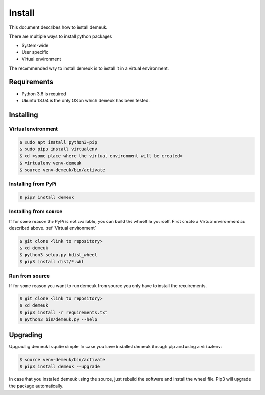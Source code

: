 Install
=======
This document describes how to install demeuk.

There are multiple ways to install python packages

- System-wide
- User specific
- Virtual environment

The recommended way to install demeuk is to install it in a virtual
environment.

Requirements
------------

- Python 3.6 is required
- Ubuntu 18.04 is the only OS on which demeuk has been tested.

Installing
----------

Virtual environment
~~~~~~~~~~~~~~~~~~~

.. code-block:: none

    $ sudo apt install python3-pip
    $ sudo pip3 install virtualenv
    $ cd <some place where the virtual environment will be created>
    $ virtualenv venv-demeuk
    $ source venv-demeuk/bin/activate

Installing from PyPi
~~~~~~~~~~~~~~~~~~~~

.. code-block:: none

    $ pip3 install demeuk

Installing from source
~~~~~~~~~~~~~~~~~~~~~~
If for some reason the PyPi is not available, you can build the wheelfile
yourself. First create a Virtual environment as described above.
:ref:`Virtual environment`

.. code-block:: none

    $ git clone <link to repository>
    $ cd demeuk
    $ python3 setup.py bdist_wheel
    $ pip3 install dist/*.whl

Run from source
~~~~~~~~~~~~~~~
If for some reason you want to run demeuk from source you only have to install
the requirements.

.. code-block:: none

    $ git clone <link to repository>
    $ cd demeuk
    $ pip3 install -r requirements.txt
    $ python3 bin/demeuk.py --help

Upgrading
---------

Upgrading demeuk is quite simple. In case you have installed demeuk through pip
and using a virtualenv:

.. code-block:: none

    $ source venv-demeuk/bin/activate
    $ pip3 install demeuk --upgrade

In case that you installed demeuk using the source, just rebuild the software
and install the wheel file. Pip3 will upgrade the package automatically. 
